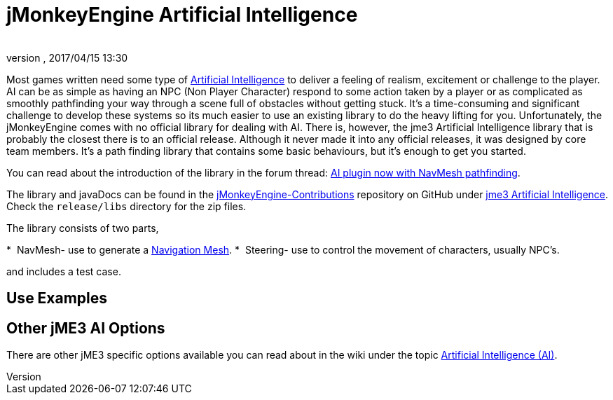 = jMonkeyEngine Artificial Intelligence
:author: 
:revnumber: 
:revdate: 2017/04/15 13:30
:relfileprefix: ../../
:imagesdir: ../..
ifdef::env-github,env-browser[:outfilesuffix: .adoc]



Most games written need some type of link:https://en.wikipedia.org/wiki/Artificial_intelligence_(video_games)[Artificial Intelligence] to deliver a feeling of realism, excitement or challenge to the player. AI can be as simple as having an NPC (Non Player Character) respond to some action taken by a player or as complicated as smoothly pathfinding your way through a scene full of obstacles without getting stuck. It's a time-consuming and significant challenge to develop these systems so its much easier to use an existing library to do the heavy lifting for you. Unfortunately, the jMonkeyEngine comes with no official library for dealing with AI. There is, however, the jme3 Artificial Intelligence library that is probably the closest there is to an official release. Although it never made it into any official releases, it was designed by core team members. It's a path finding library that contains some basic behaviours, but it's enough to get you started. 

You can read about the introduction of the library in the forum thread: link:https://hub.jmonkeyengine.org/t/ai-plugin-now-with-navmesh-pathfinding/24644[AI plugin now with NavMesh pathfinding]. 

The library and javaDocs can be found in the link:https://github.com/jMonkeyEngine-Contributions[jMonkeyEngine-Contributions] repository on GitHub under link:https://github.com/jMonkeyEngine-Contributions/jme3-artificial-intelligence[jme3 Artificial Intelligence]. Check the `release/libs` directory for the zip files. 

The library consists of two parts,

*  NavMesh- use to generate a link:https://en.wikipedia.org/wiki/Navigation_mesh[Navigation Mesh].
*  Steering- use to control the movement of characters, usually NPC's.  

and includes a test case.


== Use Examples


== Other jME3 AI Options

There are other jME3 specific options available you can read about in the wiki under the topic link:https://jmonkeyengine.github.io/wiki/jme3.html#artificial-intelligence-ai[Artificial Intelligence (AI)].
